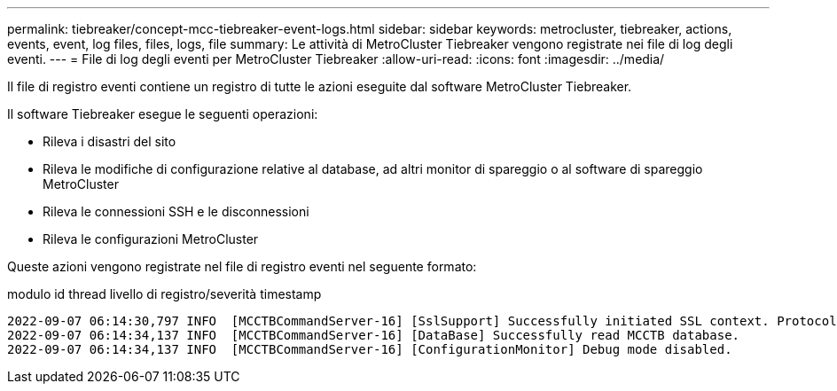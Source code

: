 ---
permalink: tiebreaker/concept-mcc-tiebreaker-event-logs.html 
sidebar: sidebar 
keywords: metrocluster, tiebreaker, actions, events, event, log files, files, logs, file 
summary: Le attività di MetroCluster Tiebreaker vengono registrate nei file di log degli eventi. 
---
= File di log degli eventi per MetroCluster Tiebreaker
:allow-uri-read: 
:icons: font
:imagesdir: ../media/


[role="lead"]
Il file di registro eventi contiene un registro di tutte le azioni eseguite dal software MetroCluster Tiebreaker.

Il software Tiebreaker esegue le seguenti operazioni:

* Rileva i disastri del sito
* Rileva le modifiche di configurazione relative al database, ad altri monitor di spareggio o al software di spareggio MetroCluster
* Rileva le connessioni SSH e le disconnessioni
* Rileva le configurazioni MetroCluster


Queste azioni vengono registrate nel file di registro eventi nel seguente formato:

modulo id thread livello di registro/severità timestamp

....
2022-09-07 06:14:30,797 INFO  [MCCTBCommandServer-16] [SslSupport] Successfully initiated SSL context. Protocol used is TLSv1.3.
2022-09-07 06:14:34,137 INFO  [MCCTBCommandServer-16] [DataBase] Successfully read MCCTB database.
2022-09-07 06:14:34,137 INFO  [MCCTBCommandServer-16] [ConfigurationMonitor] Debug mode disabled.
....